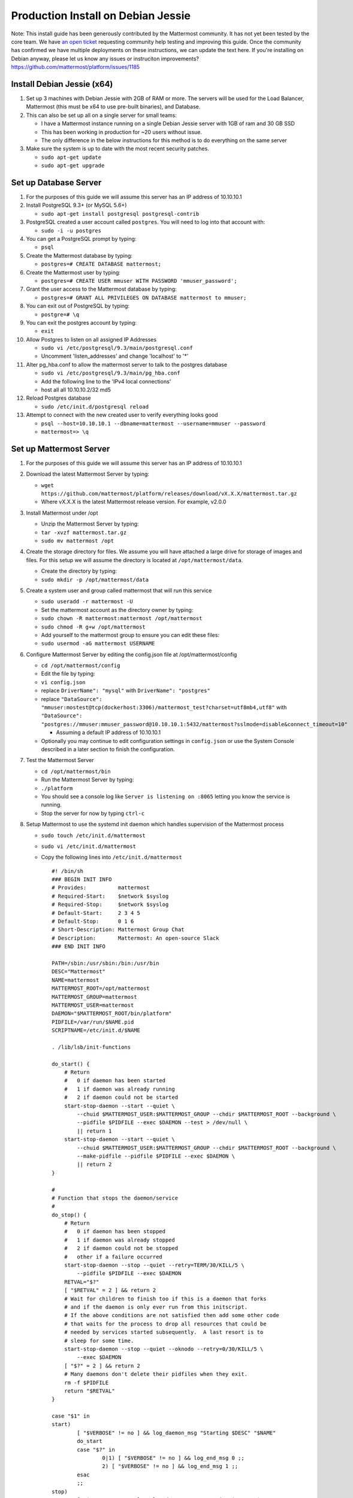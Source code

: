 ..  _prod-debian:

Production Install on Debian Jessie
===================================

Note: This install guide has been generously contributed by the
Mattermost community. It has not yet been tested by the core team. We
have `an open
ticket <https://github.com/mattermost/platform/issues/1185>`__
requesting community help testing and improving this guide. Once the
community has confirmed we have multiple deployments on these
instructions, we can update the text here. If you're installing on
Debian anyway, please let us know any issues or instruciton
improvements? https://github.com/mattermost/platform/issues/1185

Install Debian Jessie (x64)
---------------------------

1. Set up 3 machines with Debian Jessie with 2GB of RAM or more. The
   servers will be used for the Load Balancer, Mattermost (this must be
   x64 to use pre-built binaries), and Database.
2. This can also be set up all on a single server for small teams:

   -  I have a Mattermost instance running on a single Debian Jessie
      server with 1GB of ram and 30 GB SSD
   -  This has been working in production for ~20 users without issue.
   -  The only difference in the below instructions for this method is
      to do everything on the same server

3. Make sure the system is up to date with the most recent security
   patches.

   -  ``sudo apt-get update``
   -  ``sudo apt-get upgrade``

Set up Database Server
----------------------

1.  For the purposes of this guide we will assume this server has an IP
    address of 10.10.10.1
2.  Install PostgreSQL 9.3+ (or MySQL 5.6+)

    -  ``sudo apt-get install postgresql postgresql-contrib``

3.  PostgreSQL created a user account called ``postgres``. You will need
    to log into that account with:

    -  ``sudo -i -u postgres``

4.  You can get a PostgreSQL prompt by typing:

    -  ``psql``

5.  Create the Mattermost database by typing:

    -  ``postgres=# CREATE DATABASE mattermost;``

6.  Create the Mattermost user by typing:

    -  ``postgres=# CREATE USER mmuser WITH PASSWORD 'mmuser_password';``

7.  Grant the user access to the Mattermost database by typing:

    -  ``postgres=# GRANT ALL PRIVILEGES ON DATABASE mattermost to mmuser;``

8.  You can exit out of PostgreSQL by typing:

    -  ``postgre=# \q``

9.  You can exit the postgres account by typing:

    -  ``exit``

10. Allow Postgres to listen on all assigned IP Addresses

    -  ``sudo vi /etc/postgresql/9.3/main/postgresql.conf``
    -  Uncomment 'listen\_addresses' and change 'localhost' to '\*'

11. Alter pg\_hba.conf to allow the mattermost server to talk to the
    postgres database

    -  ``sudo vi /etc/postgresql/9.3/main/pg_hba.conf``
    -  Add the following line to the 'IPv4 local connections'
    -  host all all 10.10.10.2/32 md5

12. Reload Postgres database

    -  ``sudo /etc/init.d/postgresql reload``

13. Attempt to connect with the new created user to verify everything
    looks good

    -  ``psql --host=10.10.10.1 --dbname=mattermost --username=mmuser --password``
    -  ``mattermost=> \q``

Set up Mattermost Server
------------------------

1. For the purposes of this guide we will assume this server has an IP
   address of 10.10.10.1
2. Download the latest Mattermost Server by typing:

   -  ``wget https://github.com/mattermost/platform/releases/download/vX.X.X/mattermost.tar.gz``
   -  Where vX.X.X is the latest Mattermost release version. For
      example, v2.0.0

3. Install Mattermost under /opt

   -  Unzip the Mattermost Server by typing:
   -  ``tar -xvzf mattermost.tar.gz``
   -  ``sudo mv mattermost /opt``

4. Create the storage directory for files. We assume you will have
   attached a large drive for storage of images and files. For this
   setup we will assume the directory is located at
   ``/opt/mattermost/data``.

   -  Create the directory by typing:
   -  ``sudo mkdir -p /opt/mattermost/data``

5. Create a system user and group called mattermost that will run this
   service

   -  ``sudo useradd -r mattermost -U``
   -  Set the mattermost account as the directory owner by typing:
   -  ``sudo chown -R mattermost:mattermost /opt/mattermost``
   -  ``sudo chmod -R g+w /opt/mattermost``
   -  Add yourself to the mattermost group to ensure you can edit these
      files:
   -  ``sudo usermod -aG mattermost USERNAME``

6. Configure Mattermost Server by editing the config.json file at
   /opt/mattermost/config

   -  ``cd /opt/mattermost/config``
   -  Edit the file by typing:
   -  ``vi config.json``
   -  replace ``DriverName": "mysql"`` with ``DriverName": "postgres"``
   -  replace
      ``"DataSource": "mmuser:mostest@tcp(dockerhost:3306)/mattermost_test?charset=utf8mb4,utf8"``
      with
      ``"DataSource": "postgres://mmuser:mmuser_password@10.10.10.1:5432/mattermost?sslmode=disable&connect_timeout=10"``

      -  Assuming a default IP address of 10.10.10.1

   -  Optionally you may continue to edit configuration settings in
      ``config.json`` or use the System Console described in a later
      section to finish the configuration.

7. Test the Mattermost Server

   -  ``cd /opt/mattermost/bin``
   -  Run the Mattermost Server by typing:
   -  ``./platform``
   -  You should see a console log like ``Server is listening on :8065``
      letting you know the service is running.
   -  Stop the server for now by typing ``ctrl-c``

8. Setup Mattermost to use the systemd init daemon which handles
   supervision of the Mattermost process

   -  ``sudo touch /etc/init.d/mattermost``
   -  ``sudo vi /etc/init.d/mattermost``
   -  Copy the following lines into ``/etc/init.d/mattermost``

      ::

          #! /bin/sh
          ### BEGIN INIT INFO
          # Provides:          mattermost
          # Required-Start:    $network $syslog
          # Required-Stop:     $network $syslog
          # Default-Start:     2 3 4 5
          # Default-Stop:      0 1 6
          # Short-Description: Mattermost Group Chat
          # Description:       Mattermost: An open-source Slack
          ### END INIT INFO

          PATH=/sbin:/usr/sbin:/bin:/usr/bin
          DESC="Mattermost"
          NAME=mattermost
          MATTERMOST_ROOT=/opt/mattermost
          MATTERMOST_GROUP=mattermost
          MATTERMOST_USER=mattermost
          DAEMON="$MATTERMOST_ROOT/bin/platform"
          PIDFILE=/var/run/$NAME.pid
          SCRIPTNAME=/etc/init.d/$NAME

          . /lib/lsb/init-functions

          do_start() {
              # Return
              #   0 if daemon has been started
              #   1 if daemon was already running
              #   2 if daemon could not be started
              start-stop-daemon --start --quiet \
                  --chuid $MATTERMOST_USER:$MATTERMOST_GROUP --chdir $MATTERMOST_ROOT --background \
                  --pidfile $PIDFILE --exec $DAEMON --test > /dev/null \
                  || return 1
              start-stop-daemon --start --quiet \
                  --chuid $MATTERMOST_USER:$MATTERMOST_GROUP --chdir $MATTERMOST_ROOT --background \
                  --make-pidfile --pidfile $PIDFILE --exec $DAEMON \
                  || return 2
          }

          #
          # Function that stops the daemon/service
          #
          do_stop() {
              # Return
              #   0 if daemon has been stopped
              #   1 if daemon was already stopped
              #   2 if daemon could not be stopped
              #   other if a failure occurred
              start-stop-daemon --stop --quiet --retry=TERM/30/KILL/5 \
                  --pidfile $PIDFILE --exec $DAEMON
              RETVAL="$?"
              [ "$RETVAL" = 2 ] && return 2
              # Wait for children to finish too if this is a daemon that forks
              # and if the daemon is only ever run from this initscript.
              # If the above conditions are not satisfied then add some other code
              # that waits for the process to drop all resources that could be
              # needed by services started subsequently.  A last resort is to
              # sleep for some time.
              start-stop-daemon --stop --quiet --oknodo --retry=0/30/KILL/5 \
                  --exec $DAEMON
              [ "$?" = 2 ] && return 2
              # Many daemons don't delete their pidfiles when they exit.
              rm -f $PIDFILE
              return "$RETVAL"
          }

          case "$1" in
          start)
                  [ "$VERBOSE" != no ] && log_daemon_msg "Starting $DESC" "$NAME"
                  do_start
                  case "$?" in
                          0|1) [ "$VERBOSE" != no ] && log_end_msg 0 ;;
                          2) [ "$VERBOSE" != no ] && log_end_msg 1 ;;
                  esac
                  ;;
          stop)
                  [ "$VERBOSE" != no ] && log_daemon_msg "Stopping $DESC" "$NAME"
                  do_stop
                  case "$?" in
                          0|1) [ "$VERBOSE" != no ] && log_end_msg 0 ;;
                          2) [ "$VERBOSE" != no ] && log_end_msg 1 ;;
                  esac
                  ;;
          status)
              status_of_proc "$DAEMON" "$NAME" && exit 0 || exit $?
              ;;
          restart|force-reload)
                  #
                  # If the "reload" option is implemented then remove the
                  # 'force-reload' alias
                  #
                  log_daemon_msg "Restarting $DESC" "$NAME"
                  do_stop
                  case "$?" in
                  0|1)
                          do_start
                          case "$?" in
                                  0) log_end_msg 0 ;;
                                  1) log_end_msg 1 ;; # Old process is still running
                                  *) log_end_msg 1 ;; # Failed to start
                          esac
                          ;;
                  *)
                          # Failed to stop
                          log_end_msg 1
                          ;;
                  esac
                  ;;
          *)
                  echo "Usage: $SCRIPTNAME {start|stop|status|restart|force-reload}" >&2
                  exit 3
                  ;;
          esac

          exit 0

   -  Make sure that /etc/init.d/mattermost is executable

      -  ``sudo chmod +x /etc/init.d/mattermost``

9. On reboot, systemd will generate a unit file from the headers in this
   init script and install it in ``/run/systemd/generator.late/``

Note: This setup can also be done using a systemd unit, usable for
non-Debian systems, such as Arch Linux. The unit file is as follows:

::

    # cat /etc/systemd/system/mattermost.service 
    [Unit]
    Description=Mattermost
    After=network.target

    [Service]
    User=mattermost
    ExecStart=/home/mattermost/mattermost/bin/platform
    WorkingDirectory=/home/mattermost/mattermost
    Restart=always
    RestartSec=30

    [Install]
    WantedBy=multi-user.target
    # systemctl start mattermost
    # systemctl enable mattermost

Set up Nginx Server
-------------------

1. For the purposes of this guide we will assume this server has an IP
   address of 10.10.10.3
2. We use Nginx for proxying request to the Mattermost Server. The main
   benefits are:

   -  SSL termination
   -  http to https redirect
   -  Port mapping :80 to :8065
   -  Standard request logs

3. Install Nginx on Debian with

   -  ``sudo apt-get install nginx``

4. Verify Nginx is running

   -  ``curl http://10.10.10.3``
   -  You should see a *Welcome to nginx!* page

5. You can manage Nginx with the following commands

   -  ``sudo service nginx stop``
   -  ``sudo service nginx start``
   -  ``sudo service nginx restart``

6. Map a FQDN (fully qualified domain name) like
   **mattermost.example.com** to point to the Nginx server.
7. Configure Nginx to proxy connections from the internet to the
   Mattermost Server

   -  Create a configuration for Mattermost
   -  ``sudo touch /etc/nginx/sites-available/mattermost``
   -  Below is a sample configuration with the minimum settings required
      to configure Mattermost

      ::

             server {
            server_name mattermost.example.com;

            location / {
               client_max_body_size 50M;
               proxy_set_header Upgrade $http_upgrade;
               proxy_set_header Connection "upgrade";
               proxy_set_header Host $http_host;
               proxy_set_header X-Real-IP $remote_addr;
               proxy_set_header X-Forwarded-For $proxy_add_x_forwarded_for;
               proxy_set_header X-Forwarded-Proto $scheme;
               proxy_set_header X-Frame-Options SAMEORIGIN;
               proxy_pass http://10.10.10.2:8065;
            }
             }

   -  Remove the existing file with

      -  ``sudo rm /etc/nginx/sites-enabled/default``

   -  Link the mattermost config by typing:

      -  ``sudo ln -s /etc/nginx/sites-available/mattermost /etc/nginx/sites-enabled/mattermost``

   -  Restart Nginx by typing:

      -  ``sudo service nginx restart``

   -  Verify you can see Mattermost thru the proxy by typing:

      -  ``curl http://localhost``

   -  You should see a page titles *Mattermost - Signup*

Set up Nginx with SSL (Recommended)
-----------------------------------

1. You can use a free and an open certificate security like let's
   encrypt, this is how to proceed

   -  ``sudo apt-get install git``
   -  ``git clone https://github.com/letsencrypt/letsencrypt``
   -  ``cd letsencrypt``
   -  Be sure that the port 80 is not use by stopping nginx
   -  ``sudo service nginx stop``
   -  ``netstat -na | grep ':80.*LISTEN'``
   -  ``./letsencrypt-auto certonly --standalone``
   -  This command will download packages and run the instance, after
      that you will have to give your domain name
   -  You can find your certificate in /etc/letsencrypt/live

2. Modify the file at ``/etc/nginx/sites-available/mattermost`` and add
   the following lines:

   ::

         server {
            listen         80;
            server_name    mattermost.example.com;
            return         301 https://$server_name$request_uri;
         }

         server {
            listen 443 ssl;
            server_name mattermost.example.com;

            ssl on;
            ssl_certificate /etc/letsencrypt/live/yourdomainname/fullchain.pem;
            ssl_certificate_key /etc/letsencrypt/live/yourdomainname/privkey.pem;
            ssl_session_timeout 5m;
            ssl_protocols TLSv1 TLSv1.1 TLSv1.2;
            ssl_ciphers 'EECDH+AESGCM:EDH+AESGCM:AES256+EECDH:AES256+EDH';
            ssl_prefer_server_ciphers on;
            ssl_session_cache shared:SSL:10m;

            location / {
               gzip off;
               proxy_set_header X-Forwarded-Ssl on;
               client_max_body_size 50M;
               proxy_set_header Upgrade $http_upgrade;
               proxy_set_header Connection "upgrade";
               proxy_set_header Host $http_host;
               proxy_set_header X-Real-IP $remote_addr;
               proxy_set_header X-Forwarded-For $proxy_add_x_forwarded_for;
               proxy_set_header X-Forwarded-Proto $scheme;
               proxy_set_header X-Frame-Options SAMEORIGIN;
               proxy_pass http://10.10.10.2:8065;
            }
         }

3. Be sure to restart nginx

   -  ``sudo service nginx start``

4. Add the following line to cron so the cert will renew every month

   -  ``crontab -e``
   -  ``@monthly /home/YOURUSERNAME/letsencrypt/letsencrypt-auto certonly --reinstall -d yourdomainname && sudo service nginx reload``

Finish Mattermost Server setup
------------------------------

1. Navigate to https://mattermost.example.com and create a team and
   user.
2. The first user in the system is automatically granted the
   ``system_admin`` role, which gives you access to the System Console.
3. From the ``town-square`` channel click the dropdown and choose the
   ``System Console`` option
4. Update Email Settings. We recommend using an email sending service.
   The example below assumes AmazonSES.

   -  Set *Send Email Notifications* to true
   -  Set *Require Email Verification* to true
   -  Set *Feedback Name* to ``No-Reply``
   -  Set *Feedback Email* to ``mattermost@example.com``
   -  Set *SMTP Username* to ``AFIADTOVDKDLGERR``
   -  Set *SMTP Password* to ``DFKJoiweklsjdflkjOIGHLSDFJewiskdjf``
   -  Set *SMTP Server* to ``email-smtp.us-east-1.amazonaws.com``
   -  Set *SMTP Port* to ``465``
   -  Set *Connection Security* to ``TLS``
   -  Save the Settings

5. Update File Settings

   -  Change *Local Directory Location* from ``./data/`` to
      ``/mattermost/data``

6. Update Log Settings.

   -  Set *Log to The Console* to false

7. Update Rate Limit Settings.

   -  Set *Vary By Remote Address* to false
   -  Set *Vary By HTTP Header* to X-Real-IP

8. Feel free to modify other settings.
9. Restart the Mattermost Service by typing:

   -  ``sudo restart mattermost``
